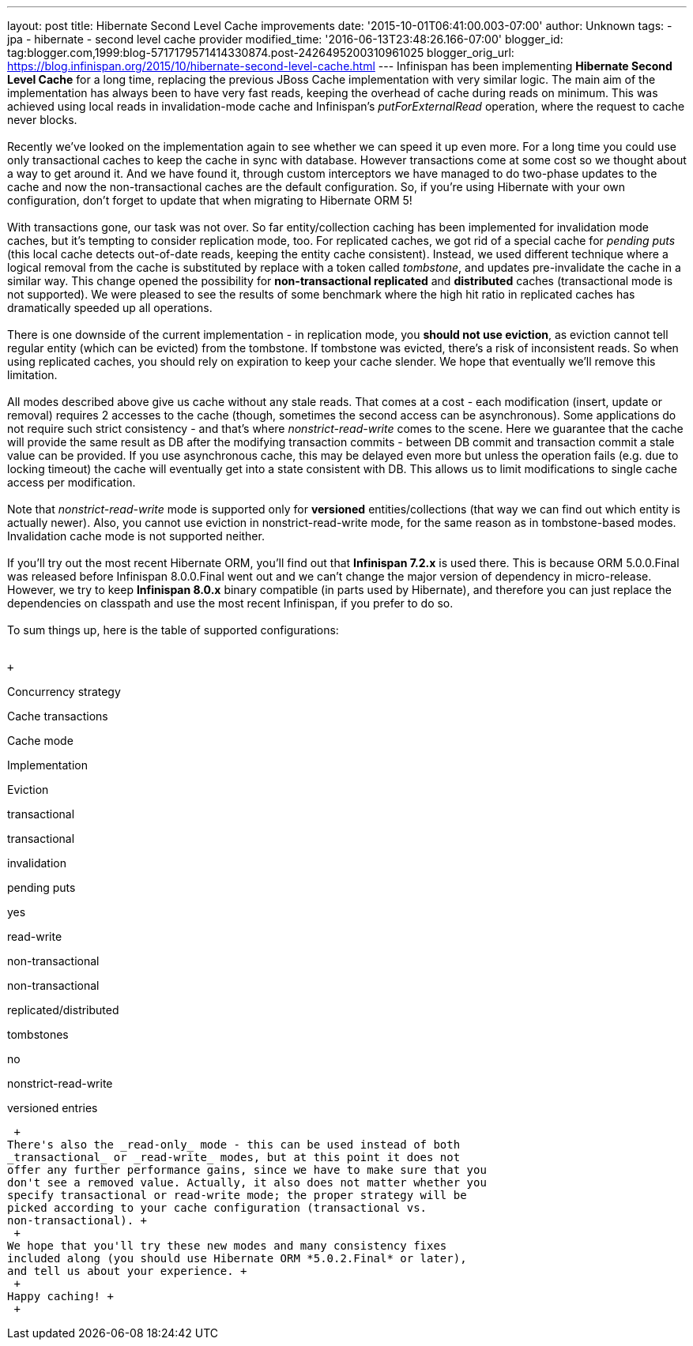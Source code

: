 ---
layout: post
title: Hibernate Second Level Cache improvements
date: '2015-10-01T06:41:00.003-07:00'
author: Unknown
tags:
- jpa
- hibernate
- second level cache provider
modified_time: '2016-06-13T23:48:26.166-07:00'
blogger_id: tag:blogger.com,1999:blog-5717179571414330874.post-2426495200310961025
blogger_orig_url: https://blog.infinispan.org/2015/10/hibernate-second-level-cache.html
---
Infinispan has been implementing *Hibernate Second Level Cache* for a
long time, replacing the previous JBoss Cache implementation with very
similar logic. The main aim of the implementation has always been to
have very fast reads, keeping the overhead of cache during reads on
minimum. This was achieved using local reads in invalidation-mode cache
and Infinispan's _putForExternalRead_ operation, where the request to
cache never blocks. +
 +
Recently we've looked on the implementation again to see whether we can
speed it up even more. For a long time you could use only transactional
caches to keep the cache in sync with database. However transactions
come at some cost so we thought about a way to get around it. And we
have found it, through custom interceptors we have managed to do
two-phase updates to the cache and now the non-transactional caches are
the default configuration. So, if you're using Hibernate with your own
configuration, don't forget to update that when migrating to Hibernate
ORM 5! +
 +
With transactions gone, our task was not over. So far entity/collection
caching has been implemented for invalidation mode caches, but it's
tempting to consider replication mode, too. For replicated caches, we
got rid of a special cache for _pending puts_ (this local cache detects
out-of-date reads, keeping the entity cache consistent). Instead, we
used different technique where a logical removal from the cache is
substituted by replace with a token called _tombstone_, and updates
pre-invalidate the cache in a similar way. This change opened the
possibility for *non-transactional replicated* and *distributed* caches
(transactional mode is not supported). We were pleased to see the
results of some benchmark where the high hit ratio in replicated caches
has dramatically speeded up all operations. +
 +
There is one downside of the current implementation - in replication
mode, you *should not use eviction*, as eviction cannot tell regular
entity (which can be evicted) from the tombstone. If tombstone was
evicted, there's a risk of inconsistent reads. So when using replicated
caches, you should rely on expiration to keep your cache slender. We
hope that eventually we'll remove this limitation. +
 +
All modes described above give us cache without any stale reads. That
comes at a cost - each modification (insert, update or removal) requires
2 accesses to the cache (though, sometimes the second access can be
asynchronous). Some applications do not require such strict consistency
- and that's where _nonstrict-read-write_ comes to the scene. Here we
guarantee that the cache will provide the same result as DB after the
modifying transaction commits - between DB commit and transaction commit
a stale value can be provided. If you use asynchronous cache, this may
be delayed even more but unless the operation fails (e.g. due to locking
timeout) the cache will eventually get into a state consistent with DB.
This allows us to limit modifications to single cache access per
modification. +
 +
Note that _nonstrict-read-write_ mode is supported only for *versioned*
entities/collections (that way we can find out which entity is actually
newer). Also, you cannot use eviction in nonstrict-read-write mode, for
the same reason as in tombstone-based modes. Invalidation cache mode is
not supported neither. +
 +
If you'll try out the most recent Hibernate ORM, you'll find out that
*Infinispan 7.2.x* is used there. This is because ORM 5.0.0.Final was
released before Infinispan 8.0.0.Final went out and we can't change the
major version of dependency in micro-release. However, we try to keep
*Infinispan 8.0.x* binary compatible (in parts used by Hibernate), and
therefore you can just replace the dependencies on classpath and use the
most recent Infinispan, if you prefer to do so. +
 +
To sum things up, here is the table of supported configurations: +
 +

 +

Concurrency strategy

Cache transactions

Cache mode

Implementation

Eviction

transactional

transactional

invalidation

pending puts

yes

read-write

non-transactional

non-transactional

replicated/distributed

tombstones

no

nonstrict-read-write

versioned entries

 +
There's also the _read-only_ mode - this can be used instead of both
_transactional_ or _read-write_ modes, but at this point it does not
offer any further performance gains, since we have to make sure that you
don't see a removed value. Actually, it also does not matter whether you
specify transactional or read-write mode; the proper strategy will be
picked according to your cache configuration (transactional vs.
non-transactional). +
 +
We hope that you'll try these new modes and many consistency fixes
included along (you should use Hibernate ORM *5.0.2.Final* or later),
and tell us about your experience. +
 +
Happy caching! +
 +
